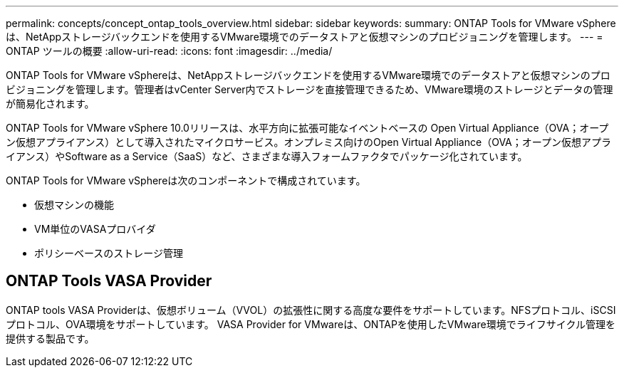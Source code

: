 ---
permalink: concepts/concept_ontap_tools_overview.html 
sidebar: sidebar 
keywords:  
summary: ONTAP Tools for VMware vSphereは、NetAppストレージバックエンドを使用するVMware環境でのデータストアと仮想マシンのプロビジョニングを管理します。 
---
= ONTAP ツールの概要
:allow-uri-read: 
:icons: font
:imagesdir: ../media/


[role="lead"]
ONTAP Tools for VMware vSphereは、NetAppストレージバックエンドを使用するVMware環境でのデータストアと仮想マシンのプロビジョニングを管理します。管理者はvCenter Server内でストレージを直接管理できるため、VMware環境のストレージとデータの管理が簡易化されます。

ONTAP Tools for VMware vSphere 10.0リリースは、水平方向に拡張可能なイベントベースの
Open Virtual Appliance（OVA；オープン仮想アプライアンス）として導入されたマイクロサービス。オンプレミス向けのOpen Virtual Appliance（OVA；オープン仮想アプライアンス）やSoftware as a Service（SaaS）など、さまざまな導入フォームファクタでパッケージ化されています。

ONTAP Tools for VMware vSphereは次のコンポーネントで構成されています。

* 仮想マシンの機能
* VM単位のVASAプロバイダ
* ポリシーベースのストレージ管理




== ONTAP Tools VASA Provider

ONTAP tools VASA Providerは、仮想ボリューム（VVOL）の拡張性に関する高度な要件をサポートしています。NFSプロトコル、iSCSIプロトコル、OVA環境をサポートしています。
VASA Provider for VMwareは、ONTAPを使用したVMware環境でライフサイクル管理を提供する製品です。
